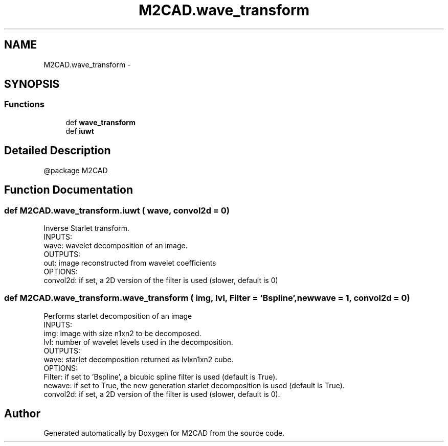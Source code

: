 .TH "M2CAD.wave_transform" 3 "Tue Dec 1 2015" "Version 1.0" "M2CAD" \" -*- nroff -*-
.ad l
.nh
.SH NAME
M2CAD.wave_transform \- 
.SH SYNOPSIS
.br
.PP
.SS "Functions"

.in +1c
.ti -1c
.RI "def \fBwave_transform\fP"
.br
.ti -1c
.RI "def \fBiuwt\fP"
.br
.in -1c
.SH "Detailed Description"
.PP 

.PP
.nf
@package M2CAD
.fi
.PP
 
.SH "Function Documentation"
.PP 
.SS "def M2CAD\&.wave_transform\&.iuwt ( wave,  convol2d = \fC0\fP)"

.PP
.nf
Inverse Starlet transform.
INPUTS:
    wave: wavelet decomposition of an image.
OUTPUTS:
    out: image reconstructed from wavelet coefficients
OPTIONS:
    convol2d:  if set, a 2D version of the filter is used (slower, default is 0)
.fi
.PP
 
.SS "def M2CAD\&.wave_transform\&.wave_transform ( img,  lvl,  Filter = \fC'Bspline'\fP,  newwave = \fC1\fP,  convol2d = \fC0\fP)"

.PP
.nf
Performs starlet decomposition of an image
INPUTS:
    img: image with size n1xn2 to be decomposed.
    lvl: number of wavelet levels used in the decomposition.
OUTPUTS:
    wave: starlet decomposition returned as lvlxn1xn2 cube.
OPTIONS:
    Filter: if set to 'Bspline', a bicubic spline filter is used (default is True).
    newave: if set to True, the new generation starlet decomposition is used (default is True).
    convol2d: if set, a 2D version of the filter is used (slower, default is 0).
.fi
.PP
 
.SH "Author"
.PP 
Generated automatically by Doxygen for M2CAD from the source code\&.
